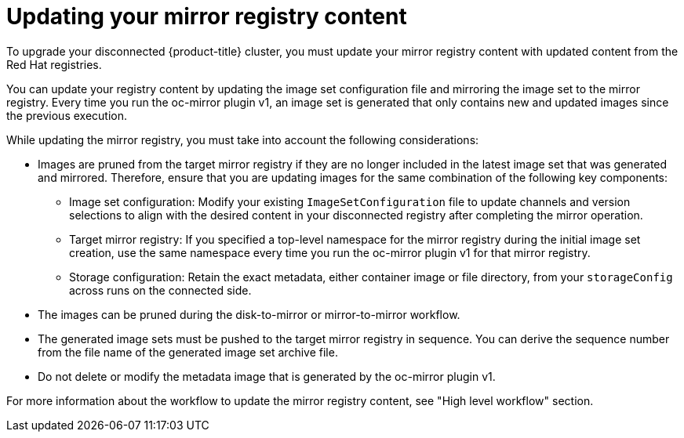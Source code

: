 // Module included in the following assemblies:
//
// * installing/disconnected_install/installing-mirroring-disconnected.adoc
// * updating/updating_a_cluster/updating_disconnected_cluster/mirroring-image-repository.adoc

:_mod-docs-content-type: CONCEPT
[id="oc-mirror-updating-registry-about_{context}"]
= Updating your mirror registry content

To upgrade your disconnected {product-title} cluster, you must update your mirror registry content with updated content from the Red Hat registries.

You can update your registry content by updating the image set configuration file and mirroring the image set to the mirror registry. Every time you run the oc-mirror plugin v1, an image set is generated that only contains new and updated images since the previous execution.

While updating the mirror registry, you must take into account the following considerations:

* Images are pruned from the target mirror registry if they are no longer included in the latest image set that was generated and mirrored. Therefore, ensure that you are updating images for the same combination of the following key components:

** Image set configuration: Modify your existing `ImageSetConfiguration` file to update channels and version selections to align with the desired content in your disconnected registry after completing the mirror operation.

** Target mirror registry: If you specified a top-level namespace for the mirror registry during the initial image set creation, use the same namespace every time you run the oc-mirror plugin v1 for that mirror registry.

** Storage configuration: Retain the exact metadata, either container image or file directory, from your `storageConfig` across runs on the connected side.

* The images can be pruned during the disk-to-mirror or mirror-to-mirror workflow.

* The generated image sets must be pushed to the target mirror registry in sequence. You can derive the sequence number from the file name of the generated image set archive file.

* Do not delete or modify the metadata image that is generated by the oc-mirror plugin v1.

For more information about the workflow to update the mirror registry content, see "High level workflow" section.